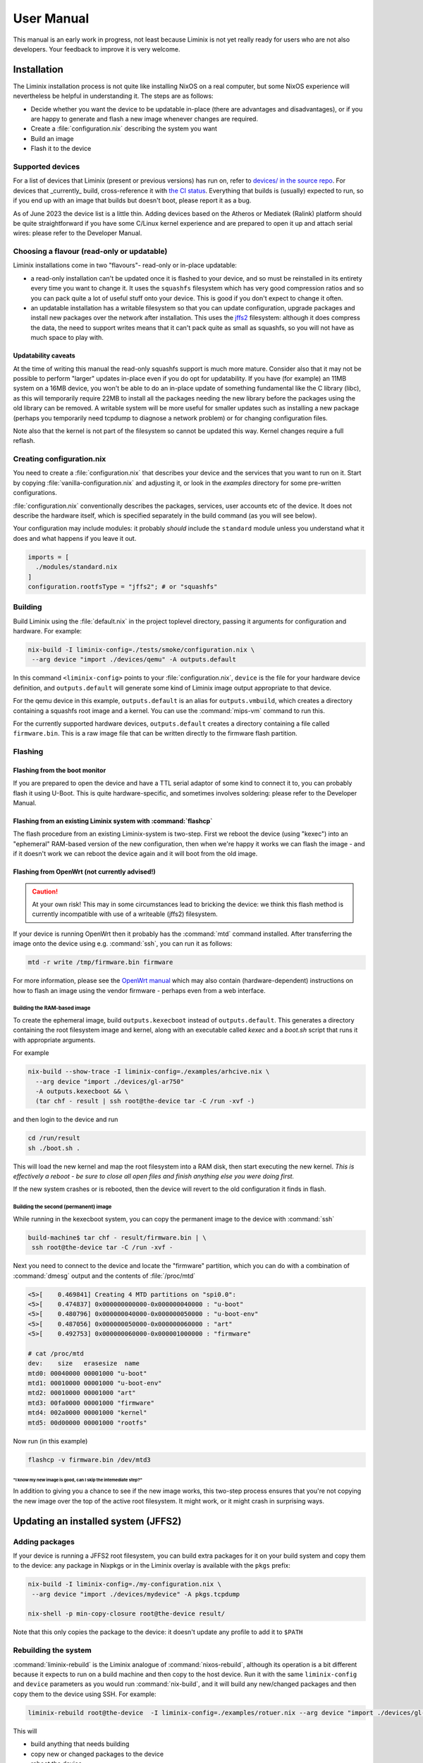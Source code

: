 User Manual
###########

This manual is an early work in progress, not least because Liminix is
not yet really ready for users who are not also developers. Your
feedback to improve it is very welcome.

Installation
************

The Liminix installation process is not quite like installing NixOS on
a real computer, but some NixOS experience will nevertheless be
helpful in understanding it.  The steps are as follows:

* Decide whether you want the device to be updatable in-place (there
  are advantages and disadvantages), or if you are happy to generate
  and flash a new image whenever changes are required.

* Create a :file:`configuration.nix` describing the system you want

* Build an image

* Flash it to the device

Supported devices
=================

For a list of devices that Liminix (present or previous versions)
has run on, refer to `devices/ in the source repo <https://gti.telent.net/dan/liminix/src/branch/main/devices>`_. For devices that _currently_ build,
cross-reference it with `the CI status <https://build.liminix.org/jobset/liminix/build#tabs-jobs>`_. Everything that builds is (usually) expected
to run, so if you end up with an image that builds but doesn't
boot, please report it as a bug.

As of June 2023 the device list is a little thin. Adding devices based
on the Atheros or Mediatek (Ralink) platform should be quite
straightforward if you have some C/Linux kernel experience and are
prepared to open it up and attach serial wires: please refer to the
Developer Manual.


Choosing a flavour (read-only or updatable)
===========================================

Liminix installations come in two "flavours"- read-only or in-place
updatable:

* a read-only installation can't be updated once it is flashed to your
  device, and so must be reinstalled in its entirety every time you
  want to change it.  It uses the ``squashfs`` filesystem which has
  very good compression ratios and so you can pack quite a lot of
  useful stuff onto your device.  This is good if you don't expect
  to change it often.

* an updatable installation has a writable filesystem so that you can
  update configuration, upgrade packages and install new packages over
  the network after installation. This uses the `jffs2
  <http://www.linux-mtd.infradead.org/doc/jffs2.html>`_ filesystem:
  although it does compress the data, the need to support writes means
  that it can't pack quite as small as squashfs, so you will not have
  as much space to play with.

Updatability caveats
~~~~~~~~~~~~~~~~~~~~

At the time of writing this manual the read-only squashfs support is
much more mature. Consider also that it may not be possible to perform
"larger" updates in-place even if you do opt for updatability.  If you
have (for example) an 11MB system on a 16MB device, you won't be able
to do an in-place update of something fundamental like the C library
(libc), as this will temporarily require 22MB to install all the
packages needing the new library before the packages using the old
library can be removed. A writable system will be more useful for
smaller updates such as installing a new package (perhaps you
temporarily need tcpdump to diagnose a network problem) or for
changing configuration files.

Note also that the kernel is not part of the filesystem so cannot be
updated this way. Kernel changes require a full reflash.



Creating configuration.nix
==========================


You need to create a :file:`configuration.nix` that describes your device
and the services that you want to run on it. Start by copying
:file:`vanilla-configuration.nix` and adjusting it, or look in the `examples`
directory for some pre-written configurations.

:file:`configuration.nix` conventionally describes the packages, services,
user accounts etc of the device. It does not describe the hardware
itself, which is specified separately in the build command (as you
will see below).

Your configuration may include modules: it probably *should*
include the ``standard`` module unless you understand what it
does and what happens if you leave it out.

.. code-block:: nix

    imports = [
      ./modules/standard.nix
    ]
    configuration.rootfsType = "jffs2"; # or "squashfs"



Building
========

Build Liminix using the :file:`default.nix` in the project toplevel
directory, passing it arguments for configuration and hardware. For
example:

.. code-block:: console

    nix-build -I liminix-config=./tests/smoke/configuration.nix \
     --arg device "import ./devices/qemu" -A outputs.default

In this command ``<liminix-config>`` points to your
:file:`configuration.nix`, ``device`` is the file for your hardware device
definition, and ``outputs.default`` will generate some kind of
Liminix image output appropriate to that device.

For the qemu device in this example, ``outputs.default`` is an alias
for ``outputs.vmbuild``, which creates a directory containing a
squashfs root image and a kernel. You can use the :command:`mips-vm` command to
run this.

For the currently supported hardware devices, ``outputs.default``
creates a directory containing a file called ``firmware.bin``.  This
is a raw image file that can be written directly to the firmware flash
partition.


Flashing
========


Flashing from the boot monitor
~~~~~~~~~~~~~~~~~~~~~~~~~~~~~~

If you are prepared to open the device and have a TTL serial adaptor
of some kind to connect it to, you can probably flash it using U-Boot.
This is quite hardware-specific, and sometimes involves soldering:
please refer to the Developer Manual.


Flashing from an existing Liminix system with :command:`flashcp`
~~~~~~~~~~~~~~~~~~~~~~~~~~~~~~~~~~~~~~~~~~~~~~~~~~~~~~~~~~~~~~~~

The flash procedure from an existing Liminix-system is two-step.
First we reboot the device (using "kexec") into an "ephemeral"
RAM-based version of the new configuration, then when we're happy it
works we can flash the image - and if it doesn't work we can reboot
the device again and it will boot from the old image.


Flashing from OpenWrt (not currently advised!)
~~~~~~~~~~~~~~~~~~~~~~~~~~~~~~~~

.. CAUTION:: At your own risk! This may in some circumstances lead to
             bricking the device: we think this flash method is currently
	     incompatible with use of a writeable (jffs2) filesystem.

If your device is running OpenWrt then it probably has the
:command:`mtd` command installed. After transferring the image onto the
device using e.g. :command:`ssh`,  you can run it as follows:

.. code-block:: console

   mtd -r write /tmp/firmware.bin firmware

For more information, please see the `OpenWrt manual <https://openwrt.org/docs/guide-user/installation/sysupgrade.cli>`_ which may also contain (hardware-dependent) instructions on how to flash an image using the vendor firmware - perhaps even from a web interface.


Building the RAM-based image
............................

To create the ephemeral image, build ``outputs.kexecboot`` instead of
``outputs.default``.  This generates a directory containing the root
filesystem image and kernel, along with an executable called `kexec`
and a `boot.sh` script that runs it with appropriate arguments.

For example

.. code-block:: console

   nix-build --show-trace -I liminix-config=./examples/arhcive.nix \
     --arg device "import ./devices/gl-ar750"
     -A outputs.kexecboot && \
     (tar chf - result | ssh root@the-device tar -C /run -xvf -)

and then login to the device and run

.. code-block:: console

   cd /run/result
   sh ./boot.sh .


This will load the new kernel and map the root filesystem into a RAM
disk, then start executing the new kernel. *This is effectively a
reboot - be sure to close all open files and finish anything else
you were doing first.*

If the new system crashes or is rebooted, then the device will revert
to the old configuration it finds in flash.


Building the second (permanent) image
.....................................

While running in the kexecboot system, you can copy the permanent
image to the device with :command:`ssh`

.. code-block:: console

   build-machine$ tar chf - result/firmware.bin | \
    ssh root@the-device tar -C /run -xvf -

Next you need to connect to the device and locate the "firmware"
partition, which you can do with a combination of :command:`dmesg`
output and the contents of :file:`/proc/mtd`

.. code-block:: console

   <5>[    0.469841] Creating 4 MTD partitions on "spi0.0":
   <5>[    0.474837] 0x000000000000-0x000000040000 : "u-boot"
   <5>[    0.480796] 0x000000040000-0x000000050000 : "u-boot-env"
   <5>[    0.487056] 0x000000050000-0x000000060000 : "art"
   <5>[    0.492753] 0x000000060000-0x000001000000 : "firmware"

   # cat /proc/mtd
   dev:    size   erasesize  name
   mtd0: 00040000 00001000 "u-boot"
   mtd1: 00010000 00001000 "u-boot-env"
   mtd2: 00010000 00001000 "art"
   mtd3: 00fa0000 00001000 "firmware"
   mtd4: 002a0000 00001000 "kernel"
   mtd5: 00d00000 00001000 "rootfs"

Now run (in this example)

.. code-block:: console

   flashcp -v firmware.bin /dev/mtd3


"I know my new image is good, can I skip the intemediate step?"
```````````````````````````````````````````````````````````````

In addition to giving you a chance to see if the new image works, this
two-step process ensures that you're not copying the new image over
the top of the active root filesystem. It might work, or it might
crash in surprising ways.



Updating an installed system (JFFS2)
************************************


Adding packages
===============


If your device is running a JFFS2 root filesystem, you can build
extra packages for it on your build system and copy them to the
device: any package in Nixpkgs or in the Liminix overlay is available
with the ``pkgs`` prefix:

.. code-block:: console

    nix-build -I liminix-config=./my-configuration.nix \
     --arg device "import ./devices/mydevice" -A pkgs.tcpdump

    nix-shell -p min-copy-closure root@the-device result/

Note that this only copies the package to the device: it doesn't update
any profile to add it to ``$PATH``


Rebuilding the system
=====================

:command:`liminix-rebuild` is the Liminix analogue of :command:`nixos-rebuild`, although its operation is a bit different because it expects to run on a build machine and then copy to the host device. Run it with the same ``liminix-config`` and ``device`` parameters as you would run :command:`nix-build`, and it will build any new/changed packages and then copy them to the device using SSH. For example:

.. code-block:: console

     liminix-rebuild root@the-device  -I liminix-config=./examples/rotuer.nix --arg device "import ./devices/gl-ar750"

This will

* build anything that needs building
* copy new or changed packages to the device
* reboot the device

It doesn't delete old packages automatically: to do that run
:command:`min-collect-garbage`, which will delete any packages not in
the current system closure. Note that Liminix does not have the NixOS
concept of environments or generations, and there is no way back from
this except for building the previous configuration again.



Caveats
~~~~~~~

* it needs there to be enough free space on the device for all the new
  packages in addition to all the packages already on it - which may be
  a problem if a lot of things have changed (e.g. a new version of
  nixpkgs).

* it cannot upgrade the kernel, only userland



Configuration Options
*********************



Module docs will go here. This part of the doc should be autogenerated.
